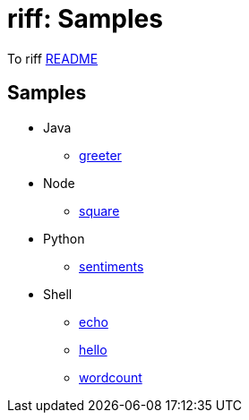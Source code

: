 = riff: Samples

To riff link:../README.adoc[README]

== Samples

* Java
  - link:java/greeter/README.adoc[greeter]
* Node
  - link:node/square/README.adoc[square]
* Python
  - link:python/sentiments/README.adoc[sentiments]
* Shell
  - link:shell/echo/README.adoc[echo]
  - link:shell/hello/README.adoc[hello]
  - link:shell/wordcount/README.adoc[wordcount]
